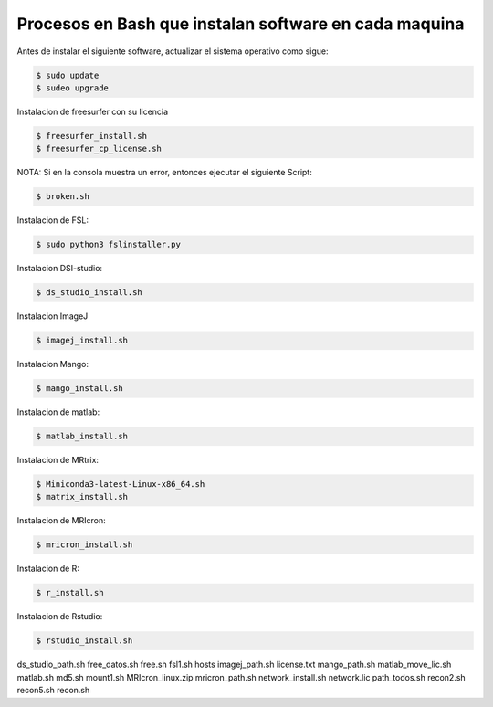 Procesos en Bash que instalan software en cada maquina
=========================================================

Antes de instalar el siguiente software, actualizar el sistema operativo como sigue:

.. code:: Bash

   $ sudo update
   $ sudeo upgrade

Instalacion de freesurfer con su licencia

.. code:: Bash

   $ freesurfer_install.sh
   $ freesurfer_cp_license.sh

NOTA: Si en la consola muestra un error, entonces ejecutar el siguiente Script:

.. code:: Bash

   $ broken.sh

Instalacion de FSL:

.. code:: Bash

   $ sudo python3 fslinstaller.py

Instalacion DSI-studio:

.. code:: Bash

   $ ds_studio_install.sh

Instalacion ImageJ

.. code:: Bash

   $ imagej_install.sh

Instalacion Mango:

.. code:: Bash

   $ mango_install.sh

Instalacion de matlab:

.. code:: Bash

   $ matlab_install.sh

Instalacion de MRtrix:

.. code:: Bash

   $ Miniconda3-latest-Linux-x86_64.sh
   $ matrix_install.sh

Instalacion de MRIcron:

.. code:: Bash

   $ mricron_install.sh

Instalacion de R:

.. code:: Bash

   $ r_install.sh

Instalacion de Rstudio:

.. code:: Bash

   $ rstudio_install.sh




ds_studio_path.sh
free_datos.sh
free.sh
fsl1.sh
hosts
imagej_path.sh
license.txt
mango_path.sh
matlab_move_lic.sh
matlab.sh
md5.sh
mount1.sh
MRIcron_linux.zip
mricron_path.sh
network_install.sh
network.lic
path_todos.sh
recon2.sh
recon5.sh
recon.sh
